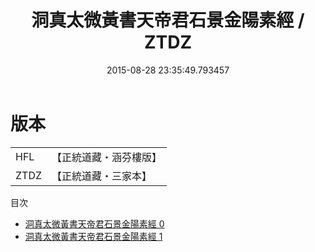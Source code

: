#+TITLE: 洞真太微黃書天帝君石景金陽素經 / ZTDZ

#+DATE: 2015-08-28 23:35:49.793457
* 版本
 |       HFL|【正統道藏・涵芬樓版】|
 |      ZTDZ|【正統道藏・三家本】|
目次
 - [[file:KR5a0081_000.txt][洞真太微黃書天帝君石景金陽素經 0]]
 - [[file:KR5a0081_001.txt][洞真太微黃書天帝君石景金陽素經 1]]
